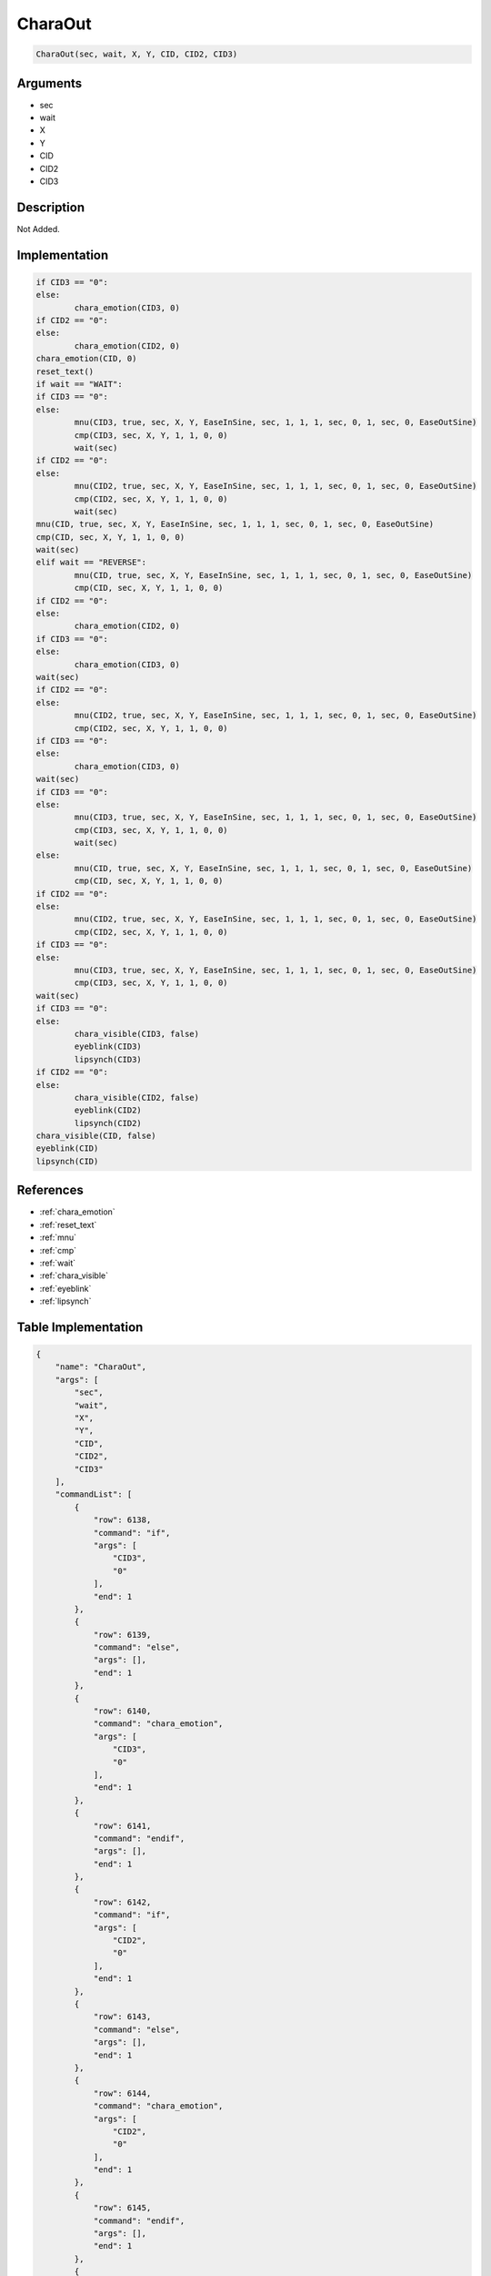 .. _CharaOut:

CharaOut
========================

.. code-block:: text

	CharaOut(sec, wait, X, Y, CID, CID2, CID3)


Arguments
------------

* sec
* wait
* X
* Y
* CID
* CID2
* CID3

Description
-------------

Not Added.

Implementation
-------------

.. code-block:: python

	if CID3 == "0":
	else:
		chara_emotion(CID3, 0)
	if CID2 == "0":
	else:
		chara_emotion(CID2, 0)
	chara_emotion(CID, 0)
	reset_text()
	if wait == "WAIT":
	if CID3 == "0":
	else:
		mnu(CID3, true, sec, X, Y, EaseInSine, sec, 1, 1, 1, sec, 0, 1, sec, 0, EaseOutSine)
		cmp(CID3, sec, X, Y, 1, 1, 0, 0)
		wait(sec)
	if CID2 == "0":
	else:
		mnu(CID2, true, sec, X, Y, EaseInSine, sec, 1, 1, 1, sec, 0, 1, sec, 0, EaseOutSine)
		cmp(CID2, sec, X, Y, 1, 1, 0, 0)
		wait(sec)
	mnu(CID, true, sec, X, Y, EaseInSine, sec, 1, 1, 1, sec, 0, 1, sec, 0, EaseOutSine)
	cmp(CID, sec, X, Y, 1, 1, 0, 0)
	wait(sec)
	elif wait == "REVERSE":
		mnu(CID, true, sec, X, Y, EaseInSine, sec, 1, 1, 1, sec, 0, 1, sec, 0, EaseOutSine)
		cmp(CID, sec, X, Y, 1, 1, 0, 0)
	if CID2 == "0":
	else:
		chara_emotion(CID2, 0)
	if CID3 == "0":
	else:
		chara_emotion(CID3, 0)
	wait(sec)
	if CID2 == "0":
	else:
		mnu(CID2, true, sec, X, Y, EaseInSine, sec, 1, 1, 1, sec, 0, 1, sec, 0, EaseOutSine)
		cmp(CID2, sec, X, Y, 1, 1, 0, 0)
	if CID3 == "0":
	else:
		chara_emotion(CID3, 0)
	wait(sec)
	if CID3 == "0":
	else:
		mnu(CID3, true, sec, X, Y, EaseInSine, sec, 1, 1, 1, sec, 0, 1, sec, 0, EaseOutSine)
		cmp(CID3, sec, X, Y, 1, 1, 0, 0)
		wait(sec)
	else:
		mnu(CID, true, sec, X, Y, EaseInSine, sec, 1, 1, 1, sec, 0, 1, sec, 0, EaseOutSine)
		cmp(CID, sec, X, Y, 1, 1, 0, 0)
	if CID2 == "0":
	else:
		mnu(CID2, true, sec, X, Y, EaseInSine, sec, 1, 1, 1, sec, 0, 1, sec, 0, EaseOutSine)
		cmp(CID2, sec, X, Y, 1, 1, 0, 0)
	if CID3 == "0":
	else:
		mnu(CID3, true, sec, X, Y, EaseInSine, sec, 1, 1, 1, sec, 0, 1, sec, 0, EaseOutSine)
		cmp(CID3, sec, X, Y, 1, 1, 0, 0)
	wait(sec)
	if CID3 == "0":
	else:
		chara_visible(CID3, false)
		eyeblink(CID3)
		lipsynch(CID3)
	if CID2 == "0":
	else:
		chara_visible(CID2, false)
		eyeblink(CID2)
		lipsynch(CID2)
	chara_visible(CID, false)
	eyeblink(CID)
	lipsynch(CID)

References
-------------
* :ref:`chara_emotion`
* :ref:`reset_text`
* :ref:`mnu`
* :ref:`cmp`
* :ref:`wait`
* :ref:`chara_visible`
* :ref:`eyeblink`
* :ref:`lipsynch`

Table Implementation
-------------

.. code-block:: json

	{
	    "name": "CharaOut",
	    "args": [
	        "sec",
	        "wait",
	        "X",
	        "Y",
	        "CID",
	        "CID2",
	        "CID3"
	    ],
	    "commandList": [
	        {
	            "row": 6138,
	            "command": "if",
	            "args": [
	                "CID3",
	                "0"
	            ],
	            "end": 1
	        },
	        {
	            "row": 6139,
	            "command": "else",
	            "args": [],
	            "end": 1
	        },
	        {
	            "row": 6140,
	            "command": "chara_emotion",
	            "args": [
	                "CID3",
	                "0"
	            ],
	            "end": 1
	        },
	        {
	            "row": 6141,
	            "command": "endif",
	            "args": [],
	            "end": 1
	        },
	        {
	            "row": 6142,
	            "command": "if",
	            "args": [
	                "CID2",
	                "0"
	            ],
	            "end": 1
	        },
	        {
	            "row": 6143,
	            "command": "else",
	            "args": [],
	            "end": 1
	        },
	        {
	            "row": 6144,
	            "command": "chara_emotion",
	            "args": [
	                "CID2",
	                "0"
	            ],
	            "end": 1
	        },
	        {
	            "row": 6145,
	            "command": "endif",
	            "args": [],
	            "end": 1
	        },
	        {
	            "row": 6146,
	            "command": "chara_emotion",
	            "args": [
	                "CID",
	                "0"
	            ],
	            "end": 1
	        },
	        {
	            "row": 6147,
	            "command": "reset_text",
	            "args": [],
	            "end": 1
	        },
	        {
	            "row": 6148,
	            "command": "if",
	            "args": [
	                "wait",
	                "WAIT"
	            ],
	            "end": 1
	        },
	        {
	            "row": 6149,
	            "command": "if",
	            "args": [
	                "CID3",
	                "0"
	            ],
	            "end": 1
	        },
	        {
	            "row": 6150,
	            "command": "else",
	            "args": [],
	            "end": 1
	        },
	        {
	            "row": 6151,
	            "command": "mnu",
	            "args": [
	                "CID3",
	                "true",
	                "sec",
	                "X",
	                "Y",
	                "EaseInSine",
	                "sec",
	                "1",
	                "1",
	                "1",
	                "sec",
	                "0",
	                "1",
	                "sec",
	                "0",
	                "EaseOutSine"
	            ],
	            "end": 1
	        },
	        {
	            "row": 6152,
	            "command": "cmp",
	            "args": [
	                "CID3",
	                "sec",
	                "X",
	                "Y",
	                "1",
	                "1",
	                "0",
	                "0"
	            ],
	            "end": 1
	        },
	        {
	            "row": 6153,
	            "command": "wait",
	            "args": [
	                "sec"
	            ],
	            "end": 1
	        },
	        {
	            "row": 6154,
	            "command": "endif",
	            "args": [],
	            "end": 1
	        },
	        {
	            "row": 6155,
	            "command": "if",
	            "args": [
	                "CID2",
	                "0"
	            ],
	            "end": 1
	        },
	        {
	            "row": 6156,
	            "command": "else",
	            "args": [],
	            "end": 1
	        },
	        {
	            "row": 6157,
	            "command": "mnu",
	            "args": [
	                "CID2",
	                "true",
	                "sec",
	                "X",
	                "Y",
	                "EaseInSine",
	                "sec",
	                "1",
	                "1",
	                "1",
	                "sec",
	                "0",
	                "1",
	                "sec",
	                "0",
	                "EaseOutSine"
	            ],
	            "end": 1
	        },
	        {
	            "row": 6158,
	            "command": "cmp",
	            "args": [
	                "CID2",
	                "sec",
	                "X",
	                "Y",
	                "1",
	                "1",
	                "0",
	                "0"
	            ],
	            "end": 1
	        },
	        {
	            "row": 6159,
	            "command": "wait",
	            "args": [
	                "sec"
	            ],
	            "end": 1
	        },
	        {
	            "row": 6160,
	            "command": "endif",
	            "args": [],
	            "end": 1
	        },
	        {
	            "row": 6161,
	            "command": "mnu",
	            "args": [
	                "CID",
	                "true",
	                "sec",
	                "X",
	                "Y",
	                "EaseInSine",
	                "sec",
	                "1",
	                "1",
	                "1",
	                "sec",
	                "0",
	                "1",
	                "sec",
	                "0",
	                "EaseOutSine"
	            ],
	            "end": 1
	        },
	        {
	            "row": 6162,
	            "command": "cmp",
	            "args": [
	                "CID",
	                "sec",
	                "X",
	                "Y",
	                "1",
	                "1",
	                "0",
	                "0"
	            ],
	            "end": 1
	        },
	        {
	            "row": 6163,
	            "command": "wait",
	            "args": [
	                "sec"
	            ],
	            "end": 1
	        },
	        {
	            "row": 6164,
	            "command": "elif",
	            "args": [
	                "wait",
	                "REVERSE"
	            ],
	            "end": 1
	        },
	        {
	            "row": 6165,
	            "command": "mnu",
	            "args": [
	                "CID",
	                "true",
	                "sec",
	                "X",
	                "Y",
	                "EaseInSine",
	                "sec",
	                "1",
	                "1",
	                "1",
	                "sec",
	                "0",
	                "1",
	                "sec",
	                "0",
	                "EaseOutSine"
	            ],
	            "end": 1
	        },
	        {
	            "row": 6166,
	            "command": "cmp",
	            "args": [
	                "CID",
	                "sec",
	                "X",
	                "Y",
	                "1",
	                "1",
	                "0",
	                "0"
	            ],
	            "end": 1
	        },
	        {
	            "row": 6167,
	            "command": "if",
	            "args": [
	                "CID2",
	                "0"
	            ],
	            "end": 1
	        },
	        {
	            "row": 6168,
	            "command": "else",
	            "args": [],
	            "end": 1
	        },
	        {
	            "row": 6169,
	            "command": "chara_emotion",
	            "args": [
	                "CID2",
	                "0"
	            ],
	            "end": 1
	        },
	        {
	            "row": 6170,
	            "command": "endif",
	            "args": [],
	            "end": 1
	        },
	        {
	            "row": 6171,
	            "command": "if",
	            "args": [
	                "CID3",
	                "0"
	            ],
	            "end": 1
	        },
	        {
	            "row": 6172,
	            "command": "else",
	            "args": [],
	            "end": 1
	        },
	        {
	            "row": 6173,
	            "command": "chara_emotion",
	            "args": [
	                "CID3",
	                "0"
	            ],
	            "end": 1
	        },
	        {
	            "row": 6174,
	            "command": "endif",
	            "args": [],
	            "end": 1
	        },
	        {
	            "row": 6175,
	            "command": "wait",
	            "args": [
	                "sec"
	            ],
	            "end": 1
	        },
	        {
	            "row": 6176,
	            "command": "if",
	            "args": [
	                "CID2",
	                "0"
	            ],
	            "end": 1
	        },
	        {
	            "row": 6177,
	            "command": "else",
	            "args": [],
	            "end": 1
	        },
	        {
	            "row": 6178,
	            "command": "mnu",
	            "args": [
	                "CID2",
	                "true",
	                "sec",
	                "X",
	                "Y",
	                "EaseInSine",
	                "sec",
	                "1",
	                "1",
	                "1",
	                "sec",
	                "0",
	                "1",
	                "sec",
	                "0",
	                "EaseOutSine"
	            ],
	            "end": 1
	        },
	        {
	            "row": 6179,
	            "command": "cmp",
	            "args": [
	                "CID2",
	                "sec",
	                "X",
	                "Y",
	                "1",
	                "1",
	                "0",
	                "0"
	            ],
	            "end": 1
	        },
	        {
	            "row": 6180,
	            "command": "if",
	            "args": [
	                "CID3",
	                "0"
	            ],
	            "end": 1
	        },
	        {
	            "row": 6181,
	            "command": "else",
	            "args": [],
	            "end": 1
	        },
	        {
	            "row": 6182,
	            "command": "chara_emotion",
	            "args": [
	                "CID3",
	                "0"
	            ],
	            "end": 1
	        },
	        {
	            "row": 6183,
	            "command": "endif",
	            "args": [],
	            "end": 1
	        },
	        {
	            "row": 6184,
	            "command": "wait",
	            "args": [
	                "sec"
	            ],
	            "end": 1
	        },
	        {
	            "row": 6185,
	            "command": "endif",
	            "args": [],
	            "end": 1
	        },
	        {
	            "row": 6186,
	            "command": "if",
	            "args": [
	                "CID3",
	                "0"
	            ],
	            "end": 1
	        },
	        {
	            "row": 6187,
	            "command": "else",
	            "args": [],
	            "end": 1
	        },
	        {
	            "row": 6188,
	            "command": "mnu",
	            "args": [
	                "CID3",
	                "true",
	                "sec",
	                "X",
	                "Y",
	                "EaseInSine",
	                "sec",
	                "1",
	                "1",
	                "1",
	                "sec",
	                "0",
	                "1",
	                "sec",
	                "0",
	                "EaseOutSine"
	            ],
	            "end": 1
	        },
	        {
	            "row": 6189,
	            "command": "cmp",
	            "args": [
	                "CID3",
	                "sec",
	                "X",
	                "Y",
	                "1",
	                "1",
	                "0",
	                "0"
	            ],
	            "end": 1
	        },
	        {
	            "row": 6190,
	            "command": "wait",
	            "args": [
	                "sec"
	            ],
	            "end": 1
	        },
	        {
	            "row": 6191,
	            "command": "endif",
	            "args": [],
	            "end": 1
	        },
	        {
	            "row": 6192,
	            "command": "else",
	            "args": [],
	            "end": 1
	        },
	        {
	            "row": 6193,
	            "command": "mnu",
	            "args": [
	                "CID",
	                "true",
	                "sec",
	                "X",
	                "Y",
	                "EaseInSine",
	                "sec",
	                "1",
	                "1",
	                "1",
	                "sec",
	                "0",
	                "1",
	                "sec",
	                "0",
	                "EaseOutSine"
	            ],
	            "end": 1
	        },
	        {
	            "row": 6194,
	            "command": "cmp",
	            "args": [
	                "CID",
	                "sec",
	                "X",
	                "Y",
	                "1",
	                "1",
	                "0",
	                "0"
	            ],
	            "end": 1
	        },
	        {
	            "row": 6195,
	            "command": "if",
	            "args": [
	                "CID2",
	                "0"
	            ],
	            "end": 1
	        },
	        {
	            "row": 6196,
	            "command": "else",
	            "args": [],
	            "end": 1
	        },
	        {
	            "row": 6197,
	            "command": "mnu",
	            "args": [
	                "CID2",
	                "true",
	                "sec",
	                "X",
	                "Y",
	                "EaseInSine",
	                "sec",
	                "1",
	                "1",
	                "1",
	                "sec",
	                "0",
	                "1",
	                "sec",
	                "0",
	                "EaseOutSine"
	            ],
	            "end": 1
	        },
	        {
	            "row": 6198,
	            "command": "cmp",
	            "args": [
	                "CID2",
	                "sec",
	                "X",
	                "Y",
	                "1",
	                "1",
	                "0",
	                "0"
	            ],
	            "end": 1
	        },
	        {
	            "row": 6199,
	            "command": "endif",
	            "args": [],
	            "end": 1
	        },
	        {
	            "row": 6200,
	            "command": "if",
	            "args": [
	                "CID3",
	                "0"
	            ],
	            "end": 1
	        },
	        {
	            "row": 6201,
	            "command": "else",
	            "args": [],
	            "end": 1
	        },
	        {
	            "row": 6202,
	            "command": "mnu",
	            "args": [
	                "CID3",
	                "true",
	                "sec",
	                "X",
	                "Y",
	                "EaseInSine",
	                "sec",
	                "1",
	                "1",
	                "1",
	                "sec",
	                "0",
	                "1",
	                "sec",
	                "0",
	                "EaseOutSine"
	            ],
	            "end": 1
	        },
	        {
	            "row": 6203,
	            "command": "cmp",
	            "args": [
	                "CID3",
	                "sec",
	                "X",
	                "Y",
	                "1",
	                "1",
	                "0",
	                "0"
	            ],
	            "end": 1
	        },
	        {
	            "row": 6204,
	            "command": "endif",
	            "args": [],
	            "end": 1
	        },
	        {
	            "row": 6205,
	            "command": "wait",
	            "args": [
	                "sec"
	            ],
	            "end": 1
	        },
	        {
	            "row": 6206,
	            "command": "endif",
	            "args": [],
	            "end": 1
	        },
	        {
	            "row": 6207,
	            "command": "if",
	            "args": [
	                "CID3",
	                "0"
	            ],
	            "end": 1
	        },
	        {
	            "row": 6208,
	            "command": "else",
	            "args": [],
	            "end": 1
	        },
	        {
	            "row": 6209,
	            "command": "chara_visible",
	            "args": [
	                "CID3",
	                "false"
	            ],
	            "end": 1
	        },
	        {
	            "row": 6210,
	            "command": "eyeblink",
	            "args": [
	                "CID3"
	            ],
	            "end": 1
	        },
	        {
	            "row": 6211,
	            "command": "lipsynch",
	            "args": [
	                "CID3"
	            ],
	            "end": 1
	        },
	        {
	            "row": 6212,
	            "command": "endif",
	            "args": [],
	            "end": 1
	        },
	        {
	            "row": 6213,
	            "command": "if",
	            "args": [
	                "CID2",
	                "0"
	            ],
	            "end": 1
	        },
	        {
	            "row": 6214,
	            "command": "else",
	            "args": [],
	            "end": 1
	        },
	        {
	            "row": 6215,
	            "command": "chara_visible",
	            "args": [
	                "CID2",
	                "false"
	            ],
	            "end": 1
	        },
	        {
	            "row": 6216,
	            "command": "eyeblink",
	            "args": [
	                "CID2"
	            ],
	            "end": 1
	        },
	        {
	            "row": 6217,
	            "command": "lipsynch",
	            "args": [
	                "CID2"
	            ],
	            "end": 1
	        },
	        {
	            "row": 6218,
	            "command": "endif",
	            "args": [],
	            "end": 1
	        },
	        {
	            "row": 6219,
	            "command": "chara_visible",
	            "args": [
	                "CID",
	                "false"
	            ],
	            "end": 1
	        },
	        {
	            "row": 6220,
	            "command": "eyeblink",
	            "args": [
	                "CID"
	            ],
	            "end": 1
	        },
	        {
	            "row": 6221,
	            "command": "lipsynch",
	            "args": [
	                "CID"
	            ],
	            "end": 1
	        }
	    ]
	}

Sample
-------------

.. code-block:: json

	{}
